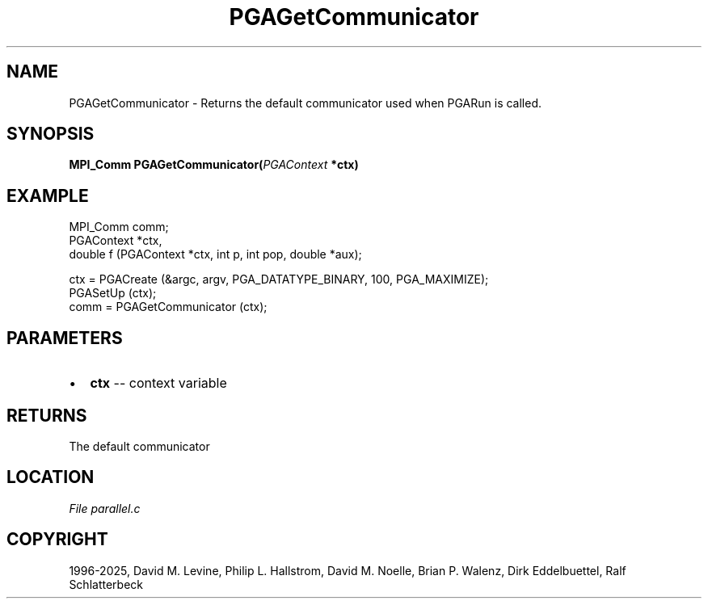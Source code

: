 .\" Man page generated from reStructuredText.
.
.
.nr rst2man-indent-level 0
.
.de1 rstReportMargin
\\$1 \\n[an-margin]
level \\n[rst2man-indent-level]
level margin: \\n[rst2man-indent\\n[rst2man-indent-level]]
-
\\n[rst2man-indent0]
\\n[rst2man-indent1]
\\n[rst2man-indent2]
..
.de1 INDENT
.\" .rstReportMargin pre:
. RS \\$1
. nr rst2man-indent\\n[rst2man-indent-level] \\n[an-margin]
. nr rst2man-indent-level +1
.\" .rstReportMargin post:
..
.de UNINDENT
. RE
.\" indent \\n[an-margin]
.\" old: \\n[rst2man-indent\\n[rst2man-indent-level]]
.nr rst2man-indent-level -1
.\" new: \\n[rst2man-indent\\n[rst2man-indent-level]]
.in \\n[rst2man-indent\\n[rst2man-indent-level]]u
..
.TH "PGAGetCommunicator" "3" "2025-05-03" "" "PGAPack"
.SH NAME
PGAGetCommunicator \- Returns the default communicator used when PGARun is called. 
.SH SYNOPSIS
.B MPI_Comm PGAGetCommunicator(\fI\%PGAContext\fP *ctx) 
.sp
.SH EXAMPLE
.sp
.EX
MPI_Comm comm;
PGAContext *ctx,
double f (PGAContext *ctx, int p, int pop, double *aux);

ctx = PGACreate (&argc, argv, PGA_DATATYPE_BINARY, 100, PGA_MAXIMIZE);
PGASetUp (ctx);
comm = PGAGetCommunicator (ctx);
.EE

 
.SH PARAMETERS
.IP \(bu 2
\fBctx\fP \-\- context variable 
.SH RETURNS
The default communicator
.SH LOCATION
\fI\%File parallel.c\fP
.SH COPYRIGHT
1996-2025, David M. Levine, Philip L. Hallstrom, David M. Noelle, Brian P. Walenz, Dirk Eddelbuettel, Ralf Schlatterbeck
.\" Generated by docutils manpage writer.
.
